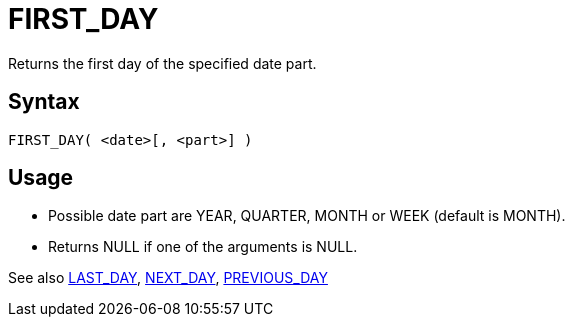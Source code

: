 ////
Licensed to the Apache Software Foundation (ASF) under one
or more contributor license agreements.  See the NOTICE file
distributed with this work for additional information
regarding copyright ownership.  The ASF licenses this file
to you under the Apache License, Version 2.0 (the
"License"); you may not use this file except in compliance
with the License.  You may obtain a copy of the License at
  http://www.apache.org/licenses/LICENSE-2.0
Unless required by applicable law or agreed to in writing,
software distributed under the License is distributed on an
"AS IS" BASIS, WITHOUT WARRANTIES OR CONDITIONS OF ANY
KIND, either express or implied.  See the License for the
specific language governing permissions and limitations
under the License.
////
= FIRST_DAY

Returns the first day of the specified date part.

== Syntax
----
FIRST_DAY( <date>[, <part>] )
----

== Usage

* Possible date part are YEAR, QUARTER, MONTH or WEEK (default is MONTH). 
* Returns NULL if one of the arguments is NULL.

See also xref:last_day.adoc[LAST_DAY], xref:next_day.adoc[NEXT_DAY], xref:previous_day.adoc[PREVIOUS_DAY]

